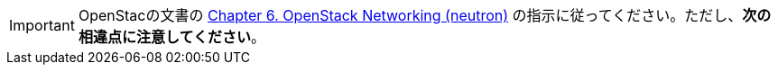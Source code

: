 [IMPORTANT]
OpenStacの文書の
http://docs.openstack.org/juno/install-guide/install/apt/content/section_neutron-networking.html[Chapter 6. OpenStack Networking (neutron)]
の指示に従ってください。ただし、*次の相違点に注意してください*。 

